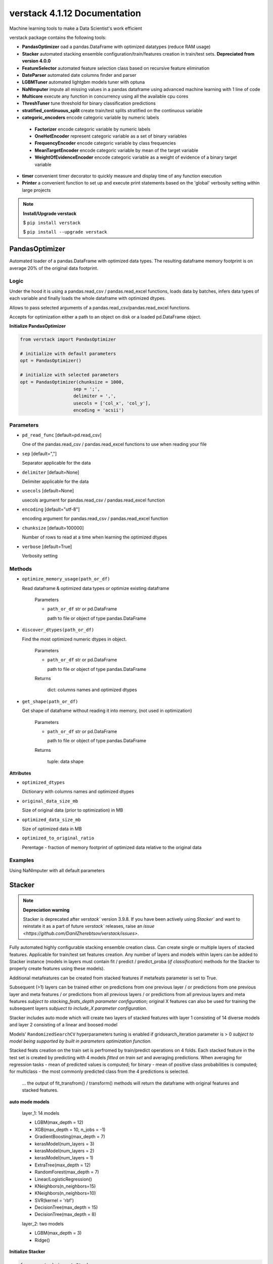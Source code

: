 ############################
verstack 4.1.12 Documentation
############################
Machine learning tools to make a Data Scientist's work efficient

verstack package contains the following tools:

* **PandasOptimizer** oad a pandas.DataFrame with optimized datatypes (reduce RAM usage)
* **Stacker** automated stacking ensemble configuration/train/features creation in train/test sets. **Depreciated from version 4.0.0**
* **FeatureSelector** automated feature selection class based on recursive feature elimination
* **DateParser** automated date columns finder and parser
* **LGBMTuner** automated lightgbm models tuner with optuna
* **NaNImputer** impute all missing values in a pandas dataframe using advanced machine learning with 1 line of code
* **Multicore** execute any function in concurrency using all the available cpu cores
* **ThreshTuner** tune threshold for binary classification predictions
* **stratified_continuous_split** create train/test splits stratified on the continuous variable
* **categoric_encoders** encode categoric variable by numeric labels

 * **Factorizer** encode categoric variable by numeric labels
 * **OneHotEncoder** represent categoric variable as a set of binary variables
 * **FrequencyEncoder** encode categoric variable by class frequencies
 * **MeanTargetEncoder** encode categoric variable by mean of the target variable
 * **WeightOfEvidenceEncoder** encode categoric variable as a weight of evidence of a binary target variable
* **timer** convenient timer decorator to quickly measure and display time of any function execution
* **Printer** a convenient function to set up and execute print statements based on the 'global' verbosity setting within large projects

.. note:: **Install/Upgrade verstack**

  $ ``pip install verstack``

  $ ``pip install --upgrade verstack``

******************
PandasOptimizer
******************

Automated loader of a pandas.DataFrame with optimized data types. The resulting dataframe memory footprint is on average 20% of the original data footprint.

Logic
================================================================

Under the hood it is using a pandas.read_csv / pandas.read_excel functions, loads
data by batches, infers data types of each variable and finally loads the whole
dataframe with optimized dtypes.

Allows to pass selected arguments of a pandas.read_csv/pandas.read_excel functions.

Accepts for optimization either a path to an object on disk or a loaded pd.DataFrame object.

**Initialize PandasOptimizer**

.. code-block:: python

  from verstack import PandasOptimizer
  
  # initialize with default parameters
  opt = PandasOptimizer()
  
  # initialize with selected parameters
  opt = PandasOptimizer(chunksize = 1000,
                      sep = ';',
                      delimiter = ',',
                      usecols = ['col_x', 'col_y'],
                      encoding = 'acsii')

Parameters
===========================
* ``pd_read_func`` [default=pd.read_csv]

  One of the pandas.read_csv / pandas.read_excel functions to use when reading your file

* ``sep`` [default=","]

  Separator applicable for the data

* ``delimiter`` [default=None]

  Delimiter applicable for the data

* ``usecols`` [default=None]

  usecols argument for pandas.read_csv / pandas.read_excel function

* ``encoding`` [default="utf-8"]

  encoding argument for pandas.read_csv / pandas.read_excel function

* ``chunksize`` [default=100000]

  Number of rows to read at a time when learning the optimized dtypes

* ``verbose`` [default=True]

  Verbosity setting

Methods
===========================
* ``optimize_memory_usage(path_or_df)``

  Read dataframe & optimized data types or optimize existing dataframe

    Parameters

    - ``path_or_df`` str or pd.DataFrame

      path to file or object of type pandas.DataFrame

* ``discover_dtypes(path_or_df)``

  Find the most optimized numeric dtypes in object.

    Parameters

    - ``path_or_df`` str or pd.DataFrame

      path to file or object of type pandas.DataFrame

    Returns

      dict: columns names and optimized dtypes

* ``get_shape(path_or_df)``

  Get shape of dataframe without reading it into memory, (not used in optimization)

    Parameters

    - ``path_or_df`` str or pd.DataFrame

      path to file or object of type pandas.DataFrame

    Returns

      tuple: data shape

**Attributes**

* ``optimized_dtypes``

  Dictionary with columns names and optimized dtypes

* ``original_data_size_mb``

  Size of original data (prior to optimization) in MB

* ``optimized_data_size_mb``

  Size of optimized data in MB

* ``optimized_to_original_ratio``

  Perentage - fraction of memory footprint of optimized data relative to the original data

Examples
================================================================

Using NaNImputer with all default parameters

.. code-block:: python
  from verstack import PandasOptimizer
  opt = PandasOptimizer()
  df = opt.optimize_memory_usage(path)

******************
Stacker
******************

.. note:: **Depreciation warning**
  
    Stacker is deprecated after `verstack`` version 3.9.8. If you have been actively using `Stacker`` and want to reinstate it as a part of future `verstack`` releases, raise an `issue <https://github.com/DanilZherebtsov/verstack/issues>`.

Fully automated highly configurable stacking ensemble creation class. Can create single or multiple layers of stacked features. Applicable for train/test set features creation. Any number of layers and models within layers can be added to Stacker instance (models in layers must contain fit / predict / predict_proba (`if classification`) methods for the Stacker to properly create features using these models). 

Additional metafeatures can be created from stacked features if metafeats parameter is set to True.

Subsequent (>1) layers can be trained either on predictions from one previous layer / or predictions from one previous layer and meta features / or predictions from all previous layers / or predictions from all previous layers and meta features `subject to stacking_feats_depth parameter configuration`; original X features can also be used for training the subsequent layers `subjuect to include_X parameter configuration`.

Stacker includes auto mode which will create two layers of stacked features with layer 1 consisting of 14 diverse models and layer 2 consisting of a linear and boosed model

Models' ``RandomizedSearchCV`` hyperparameters tuning is enabled if gridsearch_iteration parameter is > 0 `subject to model being supported by built in parameters optimization function`.

Stacked feats creation on the train set is perfromed by train/predict operations on 4 folds. Each stacked feature in the test set is created by predicting with 4 models `fitted on train set` and averaging predictions. When averaging for regression tasks - mean of predicted values is computed; for binary - mean of positive class probabilities is computed; for multiclass - the most commonly predicted class from the 4 predictions is selected.

 ... the output of fit_transfrom() / transform() methods will return the dataframe with original features and stacked features.

**auto mode models**

 layer_1: 14 models

 - LGBM(max_depth = 12)
 - XGB(max_depth = 10, n_jobs = -1)
 - GradientBoosting(max_depth = 7)
 - kerasModel(num_layers = 3)
 - kerasModel(num_layers = 2)
 - kerasModel(num_layers = 1)
 - ExtraTree(max_depth = 12)
 - RandomForest(max_depth = 7)
 - Linear/LogisticRegression()
 - KNeighbors(n_neighbors=15)
 - KNeighbors(n_neighbors=10)
 - SVR(kernel = 'rbf')
 - DecisionTree(max_depth = 15)
 - DecisionTree(max_depth = 8)

 layer_2: two models

 - LGBM(max_depth = 3)
 - Ridge()

**Initialize Stacker**

.. code-block:: python

  from verstack import Stacker
  
  # initialize with default parameters
  stacker = Stacker(objective = 'regression')
  
  # initialize with selected parameters
  stacker = Stacker(objective = 'regression',
                    auto = True,
                    auto_num_layers = 2,
                    metafeats = True,
                    epochs = 500,
                    gridsearch_iterations = 20,
                    stacking_feats_depth = 1,
                    include_X = False,
                    verbose = True)


Parameters
===========================

  parameters ``metafeats``, ``gridsearch_iterations``, ``stacking_feats_depth``, ``include_X`` can be configured independently for any layer in the follwoing manner: E.g. If need to optimize the models' hyperparameters only in layer_2: 
   - ``stacker = Stacker('regression', gridsearch_iterations = 0)``
   - ``stacker.add_layer([model_1, model_2, model_3])`` 
   - ``X_transformed = stacker.fit_transform(X, y)``
   - ``stacker.add_layer([model_4, model_5])``
   - ``stacker.gridsearch_iterations = 20``
   - ``X_transformed = stacker.fit_transform(X_transformed, y)``

* ``objective`` [default=None]

  Training objective. Can take values: 'regression', 'binary', 'multiclass'

* ``auto`` [default=False]

  Enable/disable automatic configuration of 1 or 2 layers of models to create stacked features. If True will automatically populate the self.layers with 1 or 2 lists of preconfigured diverse models.

* ``auto_num_layers`` [default=2]

  Number of automatically generated layers. Can take values 1 and 2

* ``metafeats`` [default=True]

  Additional statistical meta features creation from the stacked predictions:
   - pairwise differences between the stacked predictions are created for  all pairs (recursively)
   - mean and std for all the stacked features in a layer are created as two extra meta feats

* ``epochs`` [default=200]

  Number of neural networks epochs. Applicable for the three automatically configured neural networks in the auto mode

* ``gridsearch_iterations`` [default=10]

  Number of hyperparameters optimization iterations. If set to 0, hyperparameters will not be optimized. If > 0, hyperparameters in all layers will be optimized. E.g. Supported models for optimization:

    - lightgbm.sklearn.LGBMRegressor / lightgbm.sklearn.LGBMClassifier
    - xgboost.sklearn.XGBRegressor / xgboost.sklearn.XGBClassifier
    - sklearn.ensemble.GradientBoostingRegressor / sklearn.ensemble.GradientBoostingClassifier
    - sklearn.tree._classes.ExtraTreeRegressor / sklearn.tree._classes.ExtraTreeClassifier
    - sklearn.ensemble._forest.RandomForestRegressor / sklearn.ensemble._forest.RandomForestClassifier
    - sklearn.linear_model._logistic.LogisticRegression
    - sklearn.linear_model._ridge.Ridge
    - sklearn.neighbors._regression.KNeighborsRegressor / sklearn.neighbors._classification.KNeighborsClassifier
    - sklearn.svm._classes.SVR / sklearn.svm._classes.SVC
    - sklearn.tree._classes.DecisionTreeRegressor / sklearn.tree._classes.DecisionTreeClassifier

* ``stacking_feats_depth`` [default=1]

  Defines the features used by subsequent (>1) layers to train the stacking models. Can take values between 1 and 4 where:
   - 1 = use predictions from one previous layer
   - 2 = use predictions from one previous layer and meta features
   - 3 = use predictions from all previous layers
   - 4 = use predictions from all previous layers and meta features

* ``include_X`` [default=False]

  Flag to use original X features for subsequent layer training

* ``verbose`` [default=True]

  Print progress outputs or silent

Methods
===========================
* ``add_layer([model_1, model_2(), model_3])``

  Add layer with models to Stacker instance.

    Parameters

    - ``models_list`` [list]

      List containing initiated models instances. Each model must contain fit() / predict() / predict_proba() (`if classification`) methods

  returns
    None

* ``fit_transform(X, y)``

  Train/predict/append to X the stacking features from models defined in self.layers

    Parameters

    - ``X`` [pd.DataFrame]

      train features

    - ``y`` [pd.Series]

      train labels

  returns
    pd.DataFrame train featues with appended stacking features

* ``transform(X)``

  Create stacking features on the test set from models saved in self.trained_models

    Parameters

    - ``X`` [pd.DataFrame]

      test features

  returns
    pd.DataFrame test featues with appended stacking features

Saving and loading Stacker instance
===========================
 ... 
    save_stacker() is a Stacker instance method, it is performed after fit_transform() is completed.

    load_stacker() is a standalone function; called from verstack.stacking.load_model.load_model(path); should be executed after import

* ``save_stacker(path)``

  Save fitted stacker object to a directory.

  Parameters

    - ``path`` [str]
    
      path to where Stacker will create directory "saved_stacker_model" and save stacker artefacts
    
* ``verstack.stacking.load_model.load_model(path)``

  Load the saved stacker model.

  Parameters
    - ``path`` [str]

      path to "stacker_saved_model" directory

  returns
    Stacker instance


**Attributes**

* ``layers``

  Dictionary with 'layer_n' as key and list of models in layer as value

* ``trained_models``

  Dictionary with 'layer_n' as key and dictionary with stacked feature name as key and list of 4 `trained on different folds` models instances for predicting on test set

Examples
================================================================

Using Stacker in auto mode

.. code-block:: python

  from verstack import Stacker
  stacker = Stacker(objective = 'multiclass', auto = True)
  X_with_stacked_feats = stacker.fit_transform(X, y)

Add two custom layers, for training subsequent (>1) layers use not only the predictions of the previous layer, but also metafeats in the previous layer and X original features
Then add one more layer and disable hyperparameters optimization for this layer

.. code-block:: python

  # initialize Stacker
  stacker = Stacker(objective = 'multiclass', 
                    auto = False,
                    stacking_feats_depth = 2,
                    include_X = True)
  # add layers
  stacker.add_layer([model_1, model_2, model_3])
  stacker.add_layer([model_4, model_5])
  # add stacking features to train/test
  X_with_stacked_feats = stacker.fit_transform(X, y)
  test_with_stacked_feats = stacker.transform(test)
  # add extra layer
  stacker.add_layer([model_6, model_7])
  # change the gridsearch_iteration setting
  stacker.gridsearch_iterations = 0
  # pass the transformed dataset if need to call .fit_transform() after adding extra layers to the fitted instance of Stacker
  X_with_stacked_feats = stacker.fit_transform(X_with_stacked_feats, y)
  test_with_stacked_feats = stacker.transform(test_with_stacked_feats)

Saving Stacker model

.. code-block:: python

  from verstack import Stacker
  stacker = Stacker(objective = 'multiclass', auto = True)
  X_with_stacked_feats = stacker.fit_transform(X, y)

  # specify the path to where stacker will create the stacker_saved_model directory
  path = '/Documents'
  stacker.save_stacker(path)

Loading Stacker model

.. code-block:: python

  from verstack.stacking.load_stacker import load_stacker
  path_where_stacker_saved_models = 'Documents/stacker_saved_model'
  stacker = load_stacker(path_where_stacker_saved_models)

  # use the loaded stacker to create stacking features on test set
  X_test_with_stacked_feats = stacker.transform(X_test)


******************
FeatureSelector
******************

Automated feature selector based on recursive feature elimination. FeatureSelector has built-in & configured models (linear/logistic regression & RandomForest) and employs logic to recursively eliminate features with one of these models taking advantage of sklearn.feature_selection.RFECV. 
Different modes preform feature selection in different modes:
 - one of the built-in models
 - any other model, which should be passed by user at init
 - auto mode: a competition between feature selection independently by linear model and RandomForest is evaluated by a third model (LGBM by default, can be configured by user) to select a subset which yields higher accuracy

Additional arguments allow to:
 - reduce input data size for running experiments
 - in auto mode, allows to automatically select features from a model with smaller accuracy if number of selected features for this model is smaller and percent difference between accuracy is within the allowed_score_gap parameter

**Initialize FeatureSelector**

.. code-block:: python

  from verstack import FeatureSelector
  
  # initialize with default parameters
  FS = FeatureSelector(objective = 'regression')
  
  # initialize with custom model
  from lightgbm import LGBMRegressor
  model_for_feature_selection = LGBMRegressor()
  FS = FeatureSelector(objective = 'regression',
                       custom_model = model_for_feature_selection)
  
  # initialize with selected parameters
  stacker = Stacker(objective = 'regression',
                    auto = True,
                    subset_size_mb = 50,
                    allowed_score_gap = 0.05,
                    verbose = True)

Parameters
===========================

* ``objective`` [default='regression']

  Training objective. Can take values: 'regression' and any other string which will be interpreted as 'classification'

* ``auto`` [default=False]

  Enable/disable automatic feature selection comparison between linear model and RandomForest. FeatureSelector will select two independent sets of features by LR/RF and score with a third model (LGBM by default). Features that yield a higher accuracy are returned

* ``allowed_score_gap`` [default=0.0]

  (If ``auto``==True) If a user requires a smaller set of features and can compromise a controlled value of accuracy, the ``allowed_score_gap`` parameter can take values between 0.0 and 1.0 to control the allowance for potential model lower validation score if model has a smaller number of selected features. E.g. ``allowed_score_gap`` = 0.05 will allow to return selected features from one of the two models if
    - its accuracy is up to 5% worse than the competing model
    - it has selected a smaller number of features

* ``final_scoring_model`` [default=None]

  (If ``auto``==True) Pass model instance to compare scores between features selected by linear model and by RandomForest model. The default value is None, in this case lightgbm model is used

* ``default_model_linear`` [default=False]

  Flag to deploy linear model or RandomForest model for feature selection

* ``custom_model`` [default=None]

  Pass model instance to be used for feature selection instead of built-in linear/RandomForest models

* ``subset_size_mb`` [default=20]

  Value to reduce data dimensionality (row-wise) for running feature selection experiments

* ``random_state`` [default=None]

  Seed (random_state) value for reproducibility

* ``verbose`` [default=True]

  Verbosity setting

Methods
===========================
* ``fit_transform(X, y, kwargs)``

  Apply feature selection on features and target

    Parameters

    - ``X`` [pd.DataFrame]

      Train features

    - ``y`` [pd.Series/np.array]

      Train labels

    - ``kwargs`` [keyword arguments]

      Arguments for `sklearn.feature_selection.RFECV <https://scikit-learn.org/stable/modules/generated/sklearn.feature_selection.RFECV.html>`_

  returns
    pd.DataFrame selected features

* ``transform(X)``

  Apply trained FeatureSelector instance to transform another dataset by subsetting it to the selected features

    Parameters

    - ``X`` [pd.DataFrame]

      Features

  returns
    pd.DataFrame selected features

**Attributes**

* ``layers``

  Dictionary with 'layer_n' as key and list of models in layer as value

* ``trained_models``

  Dictionary with 'layer_n' as key and dictionary with stacked feature name as key and list of 4 `trained on different folds` models instances for predicting on test set

Examples
================================================================

Using FeatureSelector in auto mode

.. code-block:: python

  from verstack import FeatureSelector
  FS = FeatureSelector(objective = 'regression', auto = True)
  selected_feats = FS.fit_transform(X, y)

Use built-in RandomForest model for feature selection

.. code-block:: python
  
  FS = FeatureSelector(objective = 'regression', default_model_linear=False)
  selected_feats = FS.fit_transform(X, y)

Pass custom model for feature selection

.. code-block:: python
  from lightgbm import LGBMRegressor
  model = LGBMRegressor()
  FS = FeatureSelector(objective = 'regression', custom_model=model)
  selected_feats = FS.fit_transform(X, y)

******************
DateParser
******************

Fully automated DateParser tool that takes as input a pandas.DataFrame and returns a pandas.DataFrame with parsed datetime features.
Datetime columns will be found automatically, transformed to datetime[64] format, new columns with the follwing features (if applicable to the specific datetime format) will be created:
 - year
 - month
 - day (monthday)
 - quarter
 - week
 - weekday
 - dayofyear
 - hour
 - minute
 - second
 - part_of_day
 
 ... same set of features will be created (with column name prefix) for each of the datetime columns DateParser detects.

Supported datetime formats: 
- DD/MM/YYYY
- MM/DD/YYYY
- YYYY/MM/DD
- YYYY/DD/MM

Separator betweed date components can be [/, -, .]

Any of the above date fomat may also include timestamp HH:MM:SS. E.g. '25.03.2024 12:35:48'. Miliseconds are not supported.

**Initialize DateParser**

.. code-block:: python

  from verstack import DateParser
  
  # initialize with default parameters
  parser = DateParser()
  
Parameters
===========================
* ``verbose`` [default=True]

  Enable or desable console prints

Methods
===========================
* ``fit_transform(df)``

  Fully automatic search of datetime columns and features extraction. 
  Saves the found datetime columns names and feature extraction pipelines for the transform() method.

    Parameters

    - ``df`` [pd.DataFrame]

      Data with raw features

  returns
    pd.DataFrame with new features

* ``transform(df)``

  Parse identical set of features from a new dataset. Usually applied to test set transformation. 
  E.g. if test set datetime columns include a short timeframe so that quarter feature is constant and thus should not be created, the dataset will still be populated by this feature in order to preserve the identical columns names and order between train/test sets. Think machine learning.

    Parameters

    - ``df`` [pd.DataFrame]

      Data with raw features (test/valid set)

  returns
    pd.DataFrame with new features

* ``find_datetime_cols(df)``

  Find datetime columns represented as strings in a dataset & convert them to datetime[64] format.
    Parameters

    - ``df`` [pd.DataFrame]

      Data with object dtype datetime columns

  returns
    pd.DataFrame with datetime columns in format datetime[64]
    
* ``extract_date_features(df, col)``

  Extract up to 11 datetime features from a datetime column and drop original datetime column.
  
    Parameters

    - ``df`` [pd.DataFrame]

      Data with datetime columns in format datetime[64]

    - ``col`` [str]

      Name of column (in datetime[64] format) to extract features from

  returns
    pd.DataFrame with features extracted from datetime column


**Attributes**

* ``datetime_cols``

  List of found datetime columns names. Available after fit_transform()

* ``created_datetime_cols``

  List of created datetime features. Available after fit_transform()


Examples
================================================================

Using DateParser with all default parameters

.. code-block:: python

  parser = DateParser()
  train_with_parsed_dt_feats = parser.fit_transform(train)
  test_with_parsed_dt_feats = parser.transform(test)

******************
LGBMTuner
******************

Fully automated lightgbm model hyperparameter tuning class with optuna under the hood. 
LGBMTuner selects optimal hyperparameters based on executed trials (configurable), optimizes n_estimators and fits the final model to the whole train set.
Feature importances are available in numeric format, as a static plot, and as an interactive plot (html).
Optimization history and parameters importance in static and interactive formats are alse accesable by built in methods.

Medium `article <https://medium.com/@danilzherebtsov/effortlessly-tune-lgbm-with-optuna-49de040d0784>`_ with full walkthrough and examples.

Logic
================================================================

The only required user inputs are the X (features), y (labels) and evaluation metric name, LGBMTuner will handle the rest.

By default LGBMTuner will automatically:
1. Configure various LGBM model hyperparameters for regression or classification based on input data
 - lgbm model type (regression/classification) is inferred from the labels and evaluation metric (passed by user)
 - optimization metric may be different from the evaluation metric (passed by user). LGBMTuner at hyperparameters search stage imploys the error reduction strategy, thus:
   - most regression task type metrics are supported for optimization, if not, MSE is selected for optimization
   - for classification task types hyperparameters are tuned by optimizing log_loss, n_estimators are tuned with evaluation_metric
 - early stopping is engaged at each stage of LGBMTuner optimizations
 - for every trial (iteration) a random train_test_split is performed (stratified for classification) eliminating the need for cross-validation
 - lgbm model initial parameters!=defaults and are inferred from the data stats and built in logic
 - optimization parameters and their search space are inferred from the data stats and built in logic
 - LGBMTuner class instance (after optimization) can be used for making predictions with conventional syntaxis (predict/predict_proba)
 - verbosity is controlled and by default outputs only the necessary optimization process/results information
2. Optimize the follwoing parameters within the defined ranges:
 - 'feature_fraction' : {'low': 0.5, 'high': 1}
 - 'num_leaves' : {'low' : 16, 'high': 255}
 - 'bagging_fraction' : {'low' : 0.5, 'high' : 1.0}
 - 'min_sum_hessian_in_leaf' : {'low' : 1e-3, 'high' " 10.0}
 - 'lambda_l1' : {'low' " 1e-8, 'high' : 10.0}
 - 'lambda_l2' : {'low' " 1e-8, 'high' : 10.0}

.. note:: 
  User may define other lightgbm parameters and their respective grids for optimization by changing the LGBM.grid dictionary after the class is initialized, please refer to the examples below.

.. note:: 
  LGBM categorical_feature is supported. According to `LGBM docs <https://lightgbm.readthedocs.io/en/latest/Parameters.html#categorical_feature>`_ Unique values within each categoric feature must be encoded by consecutive integers and casted to `'categoric'` dtype: `df['categoric_column'] = df['categoric_column'].astype('categoric')` before sending the data to `LGBMTuner.fit()` method.

.. note:: 
  All other LGBM configurations are supported from version 1.1.0. Pass the desired parameters as a dictionary to a `custom_lgbm_params` argument at LGBMTuner init.

.. note:: 
  If `scale_pos_weight` or `is_unbalance` parameters are passed to `custom_lgbm_params` - LGBMTuner will disable n_estimators parameters tuning with early stopping to avoid the frequently observed stopping after 1 iteration and severely underfitting.

**Initialize LGBMTuner**

.. code-block:: python

  from verstack import LGBMTuner
  
  # initialize with default parameters
  tuner = LGBMTuner(metric = 'rmse')
  
  # initialize with selected parameters
  tuner = LGBMTuner(metric = 'rmse', 
                    trials = 200, 
                    refit = False, 
                    verbosity = 0, 
                    visualization = False, 
                    seed = 999,
                    device_type = 'gpu')

Parameters (keyword arguments only)
===========================
* ``metric`` [default=None]

  Evaluation metric for hyperparameters optimization. LGBMTuner supports the following metrics (note the syntax)
    ['mae', 'mse', 'rmse', 'rmsle', 'mape', 'smape', 'rmspe', 'r2', 'auc', 'gini', 'log_loss', 'accuracy', 'balanced_accuracy', 'precision', 'precision_weighted', 'precision_macro', 'recall', 'recall_weighted', 'recall_macro', 'f1', 'f1_weighted', 'f1_macro', 'lift']

* ``trials`` [default=100]

  Number of trials to run

* ``refit`` [default=True]

  Fit the model with optimized hyperparameters on the whole train set (required for feature_importances, plot_importances() and prediction methods)

* ``verbosity`` [default=1]

  Console verbosity level: 0 - no output except for optuna CRITICAL errors and builtin exceptions; 
  (1-5) based on optuna.logging options. The default is 1

* ``visualization`` [default=True]

  Automatically output feature_importance & optimization plots into the console after tuning. Plots are also available on demand by corresponding methods

* ``seed`` [default=42]

  Random state parameter

* ``device_type`` [default="cpu"]

  Device for the tree learning, you can use GPU to achieve the faster learning. Acceptable parameters are "cpu", "gpu", "cuda", "cuda_exp"

* ``custom_lgbm_params`` [default={}]

  Any supported LGBM parameters to be set for the model. Please refer to the `LGBM docs <https://lightgbm.readthedocs.io/en/latest/Parameters.html>`_ for the full list of parameters and their descriptions

* ``eval_results_callback`` [default=None]

  Callback function to be applied on the eval_results dictionary that is being populated with evaluation metric score upon completion of each training trial

* ``stop_training_callback`` [default=None]

  Callback function to interrupt the training process. If applied, current training will be interrupted after current trial is finished. All the training artefacts will be saved and LGBMTuner can be used for prediction, analysis, etc.

    .. code-block:: python

     # Example
     def stop_callback(): 
         # stop training if variable value in file is changed
         with open('stop_training.txt', 'r') as f:
             if eval(f.read()):
                 return True
         return False

     lgbm_tuner = LGBMTuner(metric = 'accuracy', stop_training_callback = stop_callback)
  

Methods
===========================
* ``fit(X, y)``

  Execute LGBM model hyperparameters tuning

    Parameters

    - ``X`` [pd.DataFrame]

      Train features
    
    - ``y`` [pd.Series]
      
      Train labels

    - ``optuna_study_params`` [dict, default=None]

      Optuna study parameters. Please refer to the `Optuna docs <https://optuna.readthedocs.io/en/stable/reference/study.html#optuna.study.Study.optimize>`_ for the full list of parameters and their descriptions

* ``fit_optimized(X, y)``

  Train model with tuned params on whole train data

    - ``X`` [np.array]

      Train features
    
    - ``y`` [np.array]

* ``predict(test, threshold = 0.5)``

  Predict by optimized model on new data

    - ``test`` [pd.DataFrame]

      Test features
    
    - ``threshold`` [default=0.5]

      Classification threshold (applicable for binary classification)

  returns
    array of int

* ``predict_proba(test)``

  Predict probabilities by optimized model on new data

    - ``test`` [pd.DataFrame]

      Test features

  returns
    array of float

* ``plot_importances(n_features = 15, 
                     figsize = (10,6), 
                     interactive = False, 
                     display = True, 
                     dark = True,
                     save = False,
                     plotly_fig_update_layout_kwargs = {})``

  Plot feature importance
    
    - ``n_features`` [default=15]

      Number of important features to plot

    - ``figsize`` [default=(10,6)]

      plot size

    - ``interactive`` [default=False]

      Create & display with the default browser the interactive html plot or (if browser disply is unavailable) save to current wd.

    - ``display`` [default=True]

      Display plot in browser. If False, plot will be saved in cwd.

    - ``dark`` [default=True]

      Enable dark or light mode for plot.

    - ``save`` [default=False]

      Save plot to current working directory.

    - ``plotly_fig_update_layout_kwargs`` [default={}]

      kwargs for plotly.fig.update_layout() function. The default is empty dict and default_plotly_fig_update_layout_kwargs configured inside the plot_importances() will be used.

* ``plot_optimization_history(interactive = False)``

  Plot optimization function improvement history

    - ``interactive`` [default=False]

      Create & display with the default browser the interactive html plot or (if browser disply is unavailable) save to current wd.

    - ``display`` [default=True]

      Display plot in browser. If False, plot will be saved in cwd.

* ``plot_param_importances(interactive = False)``

  Plot params importance plot
  
    - ``interactive`` [default=False]

      Create & display with the default browser the interactive html plot or (if browser disply is unavailable) save to current wd.

    - ``display`` [default=True]

      Display plot in browser. If False, plot will be saved in cwd.

* ``plot_intermediate_values(interactive = False, legend = False)``

  Plot optimization trials history. Shows successful and terminated trials. If trials > 50 it is better to study the interactive version

    - ``interactive`` [default=False]

      Create & display with the default browser the interactive html plot or (if browser disply is unavailable) save to current wd.

    - ``legend`` [default=False]

      Plot legen on a static plot

    - ``display`` [default=True]

      Display plot in browser. If False, plot will be saved in cwd.

**Attributes**

* ``metric``

  Evaluation metric defined by user at LGBMTuner init

* ``refit``

  Setting for refitting the optimized model on whole train dataset

* ``verbosity``

  Verbosity level settings

* ``visualization``

  Automatic plots output after optimization setting
  
* ``seed``

  Random state value

* ``fitted_model``

  Trained LGBM booster model with optimized parameters

* ``feature_importances``

  Feature importance values

* ``study``

  optuna.study.study.Study object after hyperparameters tuning

* ``init_params``

  initial LGBM model parameters

* ``best_params``

  learned optimized parameters

* ``eval_results``

  dictionary with evaluation results per each of non-pruned trials measured by a function derived from the ``metric`` argument

* ``grid``

  dictionary with all the supported and currently selected optimization parameters

Examples
================================================================

Using LGBMTuner with all default parameters

.. code-block:: python

  imputer = LGBMTuner('auc')
  tuner.fit(X, y)
  tuner.feature_importances
  tuner.plot_importances()
  tuner.plot_intermediate_values()
  tuner.plot_optimization_history()
  tuner.plot_param_importances()
  tuner.best_params
  tuner.predict(test)

LGBMTuner with custom settings

.. code-block:: python

  imputer = LGBMTuner(metric = 'auc', trials = 300, verbosity = 3, visualization = False)
  tuner.fit(X, y)
  tuner.plot_importances(legend = True)
  tuner.plot_intermediate_values(interactive = True)
  tuner.predict(test, threshold = 0.3)

LGBMTuner with any other additional lightgbm params

.. code-block:: python

  my_custom_params = {'is_unbalance': True, 'zero_as_missing': True}
  tuner = LGBMTuner(metric = 'auc', trials = 300, custom_lgbm_params = my_custom_params)

LGBMTuner with custom optimization parameters for gridsearch

.. code-block:: python

  tuner = LGBMTuner(metric = 'auc', trials = 300)
  # show the supported parameters for optimization
  tuner.grid
  #--->{'boosting_type': None,
  #--->'num_iterations': None,
  #--->'learning_rate': None,
  #--->'num_leaves': {'low': 16, 'high': 255},                  <--- default setting
  #--->'max_depth': None,
  #--->'min_data_in_leaf': None,
  #--->'min_sum_hessian_in_leaf': {'low': 0.001, 'high': 10.0}, <--- default setting
  #--->'bagging_fraction': {'low': 0.5, 'high': 1.0},           <--- default setting
  #--->'feature_fraction': {'low': 0.5, 'high': 1.0},           <--- default setting
  #--->'max_delta_step': None,
  #--->'lambda_l1': {'low': 1e-08, 'high': 10.0},               <--- default setting
  #--->'lambda_l2': {'low': 1e-08, 'high': 10.0},               <--- default setting
  #--->'linear_lambda': None,
  #--->'min_gain_to_split': None,
  #--->'drop_rate': None,
  #--->'top_rate': None,
  #--->'min_data_per_group': None,
  #--->'max_cat_threshold': None}

  # change optimization parameters
  # parameters can be passed by any of the following ways: 
  # - list (will be used for a random search)
  # - tuple (will be used to define the uniform grid range between the min(tuple), max(tuple))
  # - dict with keywords 'choice'/'low'/'high'
  tuner.grid['boosting_type'] = ['gbdt', 'rf'] 
  tuner.grid['learning_rate'] = (0.001, 0.1)
  tuner.grid['lambda_l1'] = {'low': 0.1, 'high': 5}
  tuner.fit(X, y)

******************
NaNImputer
******************

Impute all missing values in a pandas dataframe by xgboost models in multiprocessing mode using a single line of code.

.. note:: 
  This is the second major version of `NaNImputer`. The original class (last version 1.4.0) 
  had been very popular. The legacy version is `NaNImputerLegacy` has been depresciated after verstack version 4.1.12
  Differences between the NaNImputer and NaNImputerLegacy:
      - The new NaNImputer is based on LightGBM instead of XGBoost in the legacy version
      - The new NaNImputer is using a single core multithreading instead of multicore legacy version, it is significantly faster
      - The new NaNImputer's interface is much simpler and features only two configurable parameters
      - The imputation quality of the new NaNImputer is on par with the NaNImputerLegacy

Logic
================================================================

With NaNImputer you can fill missing values in numeric, binary and categoric columns in your pandas dataframe using LGBMRegressor/LGBMClassifier models with just 1 line of code. Regardless of the data types in your dataframe (string/bool/numeric): 

 - all of the columns will be checked for missing values
 - transformed into numeric formats
 - split into subsets with and without missing values
 - applicalbe models will be selected and configured for each of the columns with NaNs
 - NaNs will be predicted and placed into corresponding indixes
 - columns with all NaNs will be droped
 - columns containing NaNs and known values as a single constant will be dropped
 - columns with over 50% NaNs will be droped
 - data will be reverse-transformed into original format

The only limitation is:

- NaNs in pure text columns are not imputed. By default they are filled with 'Missing_data' value. Configurable. If disabled - will return these columns with missing values untouched

**Initialize NaNImputer**

.. code-block:: python

  from verstack import NaNImputer
  
  # initialize with default parameters
  imputer = NaNImputer()
  
  # initialize with selected parameters
  imputer = NaNImputer(train_sample_size = 50000, 
                       verbose = False)

Parameters
===========================
* ``train_sample_size`` [default=30000]

  Number of rows to use for training the NaNImputer model. If the dataset is smaller than train_sample_size, the whole dataset will be used.

* ``verbose`` [default=True]

  Controls the information output to the console.

Methods
===========================
* ``impute(data)``

  Execute NaNs imputation columnwise in a pd.DataFrame

    Parameters

    - ``data`` pd.DataFrame

      dataframe with missing values in a single/multiple columns
    
    - ``drop_hopless`` bool [default=True]

      Flag for dropping columns which cannot be imputed. Drop columns with all NaNs or with over 50% NaNs. 
      Intended to be used as True for train set imputation and False for test set imputation 
      (with same instance of NaNImputer) so that test set imputation would not prodice dataset of different structure.
      If False, object columns that cannot be imputed will be filled with with "Missing_data";
      and numeric columns with all missing will be returned unimputed.

Examples
================================================================

Using NaNImputer with all default parameters

.. code-block:: python

  imputer = NaNImputer()
  df_imputed = imputer.impute(df)


******************
Multicore
******************

Execute any function in concurrency using all the available cpu cores.

Logic
================================================================

  Multicore module is built on top of concurrent.futures package. Passed iterables are divided into chunks according to the number of workers and passed into separate processes.

  Results are extracted from finished processes and combined into a single/multiple output as per the defined function output requirements.

  Multiple outputs are returned as a nested list.

**Initialize Multicore**

.. code-block:: python

  from verstack import Multicore
  
  # initialize with default parameters
  multicore = Multicore()
  
  # initialize with selected parameters
  multicore = Multicore(workers = 6,
                        multiple_iterables = True)

Parameters
===========================
* ``workers`` int or bool [default=False]

  Number of workers if passed by user. If ``False``: all available cpu cores will be used.

* ``multiple_iterables`` bool [default=False]

  If function needs to iterate over multiple iterables, set to ``True``.

  Multiple iterables must be passed as a list (see examples below).

* ``verbose`` bool [default=True]

  Enable function execution progress print to the console

Methods
===========================
* ``execute(func, iterable)``

  Execute passed function and iterable(s) in concurrency.

    Parameters

    - ``func`` function

      function to execute in parallel


    - ``iterable`` list/pd.Series/pd.DataFrame/dictionary

      data to iterate over


Examples
================================================================

Use Multicore with all default parameters

.. code-block:: python

  multicore = Multicore()
  result = multicore.execute(function, iterable_list)

If you want to use a limited number of cpu cores and need to iterate over two objects:

.. code-block:: python

  multicore = Multicore(workers = 2, multiple_iterables = True)
  result = multicore.execute(function, [iterable_dataframe, iterable_list])

******************
ThreshTuner
******************

Find the best threshold to split your predictions in a binary classification task. Most applicable for imbalance target cases. 
In addition to thresholds & loss_func scores, the predicted_ratio (predicted fraction of 1) will be calculated and saved for every threshold. This will help the identify the appropriate threshold not only based on the score, but also based on the resulting distribution of 0 and 1 in the predictions.

Logic
================================================================

  Default behavior (only pass the labels and predictions): 
   - Calculate the labels balance (fraction_of_1 in labels)
   - Define the min_threshold as fraction_of_1 * 0.8
   - Define the max_threshold as fraction_of_1 * 1.2 but not greater than 1
   - Define the n_thresholds = 200
   - Create 200 threshold options uniformly distributed between min_threshold & max_threshold
   - Deploy the balanced_accuracy_score as loss_func
   - Peform loss function calculation and save results in class instance placeholders

  Customization options
   - Change the n_thresholds to the desired value
   - Change the min_threshold & max_threshold to the desired values
   - Pass the loss_func of choice, e.g. sklearn.metrics.f1_score
  
  This will result in user defined granulation of thresholds to test

**Initialize ThreshTuner**

.. code-block:: python

  from verstack import ThreshTuner
  
  # initialize with default parameters
  thresh = ThreshTuner()
  
  # initialize with selected parameters
  thresh = ThreshTuner(n_thresholds = 500,
                       min_threshold = 0.3,
                       max_threshold = 0.7)

Parameters
===========================
* ``n_thresholds`` int [default=200]

  Number of thresholds to test. If not set by user: 200 thresholds will be tested.

* ``min_threshold`` float or int [default=None]

  Minimum threshold value. If not set by user: will be inferred from labels balance based on fraction_of_1

* ``max_threshold`` float or int [default=None]

  Maximum threshold value. If not set by user: will be inferred from labels balance based on fraction_of_1

* ``verbose`` bool [default=True]

  Verbose setting for the class instance

Methods
===========================
* ``fit(labels, pred, loss_func)``

  Calculate loss_func results for labels & preds for the defined/default thresholds. Print the threshold(s) with the best loss_func scores

    Parameters

    - ``labels`` array/list/series [default=balanced_accuracy_score]

      y_true labels represented as 0 or 1


    - ``pred`` array/list/series

      predicted probabilities of 1


    - ``loss_func`` function

      loss function for scoring the predictions, e.g. sklearn.metrics.f1_score

* ``result()``

  Display a dataframe with thresholds/loss_func_scores/fraction_of_1 for for all the the defined/default thresholds

* ``best_score()``

  Display a dataframe with thresholds/loss_func_scores/fraction_of_1 for the best loss_func_score

* ``best_predict_ratio()``

  Display a dataframe with thresholds/loss_func_scores/fraction_of_1 for the (predicted) fraction_of_1 which is closest to the (actual) labels_fraction_of_1 

Examples
================================================================

Use ThreshTuner with all default parameters

.. code-block:: python

  thresh = ThreshTuner()
  thresh.fit(labels, pred)

Customized ThreshTuner application

.. code-block:: python

  from sklearn.metrics import f1_score
  
  thresh = ThreshTuner(n_thresholds = 500, min_threshold = 0.2, max_threshold = 0.6)
  thresh.fit(labels, pred, f1_score)

Access the results after .fit()

.. code-block:: python

  thresh = ThreshTuner()
  thres.fit(labels, pred)
  
  # return pd.DataFrame with all the results
  thresh.result
  # return pd.DataFrame with the best loss_func score
  thresh.best_score()
  thresh.best_score()['threshold']
  # return pd.DataFrame with the best predicted fraction_of_1
  thresh.best_predict_ratio()
  # return the actual labels fraction_of_1
  thresh.labels_fraction_of_1

***************************
stratified_continuous_split
***************************

Create stratified splits based on either continuous or categoric target variable.
  - For continuous target variable verstack uses binning and categoric split based on bins
  - For categoric target enhanced sklearn.model_selection.train_test_split is used: in case there are not enough categories for the split, the minority classes will be combined with nearest neighbors.

Can accept only pandas.DataFrame/pandas.Series as data input.

.. code-block:: python 

  verstack.stratified_continuous_split.scsplit(*args, 
                                               stratify, 
                                               test_size = 0.3, 
                                               train_size = 0.7, 
                                               continuous = True, 
                                               random_state = None)

Parameters
===========================
* ``X,y,data`` 

  data input for the split in pandas.DataFrame/pandas.Series format.

* ``stratify`` 

  target variable for the split in pandas/eries format.

* ``test_size`` [default=0.3]

  test split ratio.

* ``train_size`` [default=0.7]

  train split ratio.

* ``continuous`` [default=True]

  stratification target definition. If True, verstack will perform the stratification on the continuous target variable, if False, sklearn.model_selection.train_test_split will be performed with verstack enhancements.

* ``random_state`` [default=5]

  random state value.


Examples
================================================================

.. code-block:: python

  from verstack.stratified_continuous_split import scsplit
  
  train, test = scsplit(data, stratify = data['continuous_column_name'])
  X_train, X_val, y_train, y_val = scsplit(X, y, stratify = y, 
                                           test_size = 0.3, random_state = 5)

******************
categoric_encoders
******************

.. note:: 

  All the categoric encoders are conveniently integrated to work with pandas.DataFrame. Modules receive pd.DataFrame and kwargs as inputs and return pd.DataFrame with encoded column. All the necessary attributes for further transform/inverse_transform are saved in instance objects and can be seralized (e.g. pickle) for latter application.

Factorizer
========================================

Encode categoric column by numeric labels.

Logic
"""""""""""""""""""""""""""""""""

Assign numeric labels starting with 0 to all unique variable's categories. 

Missing values can be encoded by an integer value (defaults to -1) / float / string or can be left untransformed.

When transform () - unseen categories will be be represented as NaN.

**Initialize Factorizer**

.. code-block:: python

  from verstack import Factorizer
  
  # initialize with default parameters
  factorizer = Factorizer()
  
  # initialize with changing the NaN encoding value
  factorizer = Factorizer(na_sentinel = np.nan) #-999/0.33333/'No data')

**Attributes**

* ``na_sentinel`` 

  Defined (at init) missing values encoding value. 

* ``colname`` 

  Defined (at fit_transform()) column that had been transformed. 

* ``pattern`` 

  Defined (at fit_transform()) encoding map.

Parameters
"""""""""""""""""""""""""""""""""

* ``na_sentinel`` [default=-1]

  Missing values encoding value. Can take int/float/str/np.nan values.

Methods
"""""""""""""""""""""""""""""""""

* ``fit_transform(df, colname)``

  Fit Factorizer to data and return transformed data.

    Parameters

    - ``df`` pd.DataFrame

      df containing the colname to transform.

    - ``colname`` str

      Column name in df to be transformed.

* ``transform(df)``

  Apply the fitted Factorizer to new data and return transformed data. Unseen categories will be represented by NaN.

    Parameters

    - ``df`` pd.DataFrame

      Data containing the colname to transform.

* ``inverse_transform(df)``

  Inverse transform data that had been encoded by Factorizer. Data must contain colname that was passed at fit_transform().

    Parameters

    - ``df`` pd.DataFrame

      Data containing the colname to transform.

Examples
"""""""""""""""""""""""""""""""""

Use with default na_sentinel:

.. code-block:: python

  factorizer = Factorizer()
  train_encoded = factorizer.fit_transform(train, 'colname') # will encode NaN values by -1
  test_encoded = factorizer.transform(test)

  train_reversed_to_original = factorizer.inverse_transform(train_encoded)
  test_reversed_to_original = factorizer.inverse_transform(test_encoded)

Keep missing values untransformed:

.. code-block:: python

  factorizer = Factorizer(na_sentinel = np.nan)
  train_encoded = factorizer.fit_transform(train)

OneHotEncoder
========================================

Encode categoric column by a set of binary columns.

Logic
"""""""""""""""""""""""""""""""""

Categoric 'column':['a','b','c'] will be represented by three binary columns 'a', 'b', 'c'. Original categoric 'column' is droped.

Missing values can be represented by a separate column or omited.

When transform() - unseen categories will not be represented by new columns, missing categories will be represented by empty (all zeros) columns.

**Initialize OneHotEncoder**

.. code-block:: python

  from verstack import OneHotEncoder
  ohe = OneHotEncoder()
  train_encoded = ohe.fit_transform(train, 'colname') # will create a separate column for NaN values (if any)
  test_encoded = ohe.transform(test)

  train_reversed_to_original = ohe.inverse_transform(train_encoded)
  test_reversed_to_original = ohe.inverse_transform(test_encoded)

**Attributes**

* ``na_sentinel`` 

  Defined (at init) missing values encoding value. 

* ``colname`` 

  Defined (at fit_transform()) column that had been transformed. 

* ``categories`` 

  Defined (at fit_transform()) unique class categories which will be represented by binary columns.

Parameters
"""""""""""""""""""""""""""""""""

* ``na_sentinel`` [default=True]

  If True: create separate class column for NaN values.

Methods
"""""""""""""""""""""""""""""""""

* ``fit_transform(df, colname, prefix)``

  Fit OneHotEncoder to data and return transformed data.

    Parameters

    - ``df`` pd.DataFrame

      df containing the colname to transform.

    - ``colname`` str

      Column name in df to be transformed.

    - ``prefix`` str/int/float/bool/None, optional

      String to append DataFrame column names. The default is None.


* ``transform(df)``

  Apply the fitted OneHotEncoder to new data and return transformed data. Unseen categories will not be represented by new columns, missing categories will be represented by empty (all zeros) columns.

    Parameters

    - ``df`` pd.DataFrame

      Data containing the colname to transform.

* ``inverse_transform(df)``

  Inverse transform data that had been encoded by OneHotEncoder. Data must contain one-hot-encoded columns that was created at fit_transform().

    Parameters

    - ``df`` pd.DataFrame

      Data containing the colname to transform.

Examples
"""""""""""""""""""""""""""""""""

.. code-block:: python

  ohe = OneHotEncoder()
  train_encoded = ohe.fit_transform(train, 'colname', prefix = 'colname')
  test_encoded = ohe.transform(test)

  train_reversed_to_original = ohe.inverse_transform(train_encoded)
  test_reversed_to_original = ohe.inverse_transform(test_encoded)

FrequencyEncoder
========================================

Encoder to represent categoric variable classes' frequency across the dataset.

Logic
"""""""""""""""""""""""""""""""""

 Original column ['a', 'a', 'a', 'b', 'b', 'c', 'c', 'c', 'c', np.nan]
 
 Encoded column  [0.3, 0.3, 0.3, 0.2, 0.2, 0.4, 0.4, 0.4, 0.4, 0.1] # np.nan]

When transform() - unseen categories will be represented by the most common (highest) frequency.

Can handle missing values - encode NaN by NaN frequency or leave NaN values untransformed.
Resulting frequencies are normalized as a percentage.

**Initialize FrequencyEncoder**

.. code-block:: python

  from verstack import FrequencyEncoder
  fe = FrequencyEncoder()
  train_encoded = fe.fit_transform(train, 'colname')
  test_encoded = fe.transform(test)

  train_reversed_to_original = fe.inverse_transform(train_encoded)
  test_reversed_to_original = fe.inverse_transform(test_encoded)

**Attributes**

* ``na_sentinel`` 

  Defined (at init) missing values encoding value. 

* ``colname`` 

  Defined (at fit_transform()) column that had been transformed. 

* ``pattern`` 

  Defined (at fit_transform()) encoding map.

Parameters
"""""""""""""""""""""""""""""""""

* ``na_sentinel`` [default=True]

  - If True: Encode NaN values by their frequency. If False return np.nan in the encoded column.

Methods
"""""""""""""""""""""""""""""""""

* ``fit_transform(df, colname)``

  Fit FrequencyEncoder to data and return transformed data.

    Parameters

    - ``df`` pd.DataFrame

      df containing the colname to transform.

    - ``colname`` str

      Column name in df to be transformed.


* ``transform(df)``

  Apply the fitted FrequencyEncoder to new data and return transformed data. Unseen categories will be represented as NaN.

    Parameters

    - ``df`` pd.DataFrame

      Data containing the colname to transform.

* ``inverse_transform(df)``

  Inverse transform data that had been encoded by FrequencyEncoder. Data must contain colname that was passed at fit_transform().

    Parameters

    - ``df`` pd.DataFrame

      Data containing the colname to transform.

Examples
"""""""""""""""""""""""""""""""""

.. code-block:: python

  frequency_encoder = FrequencyEncoder()
  train_encoded = frequency_encoder.fit_transform(train, 'colname')
  test_encoded = frequency_encoder.transform(test)

  train_reversed_to_original = frequency_encoder.inverse_transform(train_encoded)
  test_reversed_to_original = frequency_encoder.inverse_transform(test_encoded)

MeanTargetEncoder
========================================

Encode train cat cols by mean target value for category.

Logic
"""""""""""""""""""""""""""""""""

To avoid target leakage train set encoding is performed by breaking data into 5 folds & 
encoding categories of each fold with their respective target mean values calculated on the other 4 folds.
This will introduce minor noize to train data encoding (at fit_transform()) as a normalization technique. 
Test set (transform()) is encoded without normalization.

When transform() - unseen categories will be represented by the global target mean.

Can handle missing values - encode NaN by global mean or leave NaN values untransformed.

**Initialize MeanTargetEncoder**

.. code-block:: python

  from verstack import MeanTargetEncoder
  mean_target_encoder = MeanTargetEncoder(save_inverse_transform = True)
  train_encoded = mean_target_encoder.fit_transform(train, 'colname', 'targetname')
  test_encoded = mean_target_encoder.transform(test)

  train_reversed_to_original = mean_target_encoder.inverse_transform(train_encoded)
  test_reversed_to_original = mean_target_encoder.inverse_transform(test_encoded)

**Attributes**

* ``na_sentinel`` 

  Defined (at init) missing values encoding value. 

* ``colname`` 

  Defined (at fit_transform()) column that had been transformed. 

* ``pattern`` 

  Defined (at fit_transform()) encoding map.

* ``save_inverse_transform`` 

  Defined (at init) flag for saving the pattern for inverse transform.


Parameters
"""""""""""""""""""""""""""""""""

* ``na_sentinel`` [default=True]

  If True: Encode NaN values by target global mean. If False return np.nan in the encoded column.

* ``save_inverse_transform`` [default=False]

  If True: Saves mean target values for each category at each encoding fold. Enable if need to inverse_transform the encoded data. Defaults to False because for large datasets saved pattern can significantly increase instance object size.

Methods
"""""""""""""""""""""""""""""""""

* ``fit_transform(df, colname, targetname)``

  Fit MeanTargetEncoder to data and return transformed data.

    Parameters

    - ``df`` pd.DataFrame

      df containing the colname to transform.

    - ``colname`` str

      Column name in df to be transformed.

    - ``targetname`` str

      Target column name in df for extracting the mean values for each colname category.


* ``transform(df)``

  Apply the fitted MeanTargetEncoder to new data and return transformed data. Unseen categories will be encoded by the global target mean.

    Parameters

    - ``df`` pd.DataFrame

      Data containing the colname to transform.

* ``inverse_transform(df)``

  Inverse transform data that had been encoded by MeanTargetEncoder. Data must contain colname that was passed at fit_transform().

    Parameters

    - ``df`` pd.DataFrame

      Data containing the colname to transform.

Examples
"""""""""""""""""""""""""""""""""

.. code-block:: python

  mean_target_encoder = MeanTargetEncoder(save_inverse_transform = True)
  train_encoded = mean_target_encoder.fit_transform(train, 'colname', 'targetname')
  test_encoded = mean_target_encoder.transform(test)

  train_reversed_to_original = mean_target_encoder.inverse_transform(train_encoded)
  test_reversed_to_original = mean_target_encoder.inverse_transform(test_encoded)





WeightOfEvidenceEncoder
========================================

Encoder to represent categoric variables by Weight of Evidence in regards to the binary target variable.

Logic
"""""""""""""""""""""""""""""""""

Built on top of sclearn package `category_encoders.woe.WOEEncoder <https://contrib.scikit-learn.org/category_encoders/woe.html#>`_.

If encoded value is negative - it represents a category that is more heavily enclided to the negative target class (0).
Positive encoding result represents inclination to the positive target class (1).

When fit_transform() is used on a train set, variable is encoded with adding minor noize to reduce the risk of overfitting.

Can handle missing values - encode NaN by zero WoE or leave NaN untransformed.

**Initialize WeightOfEvidenceEncoder**

.. code-block:: python

  from verstack import WeightOfEvidenceEncoder
  WOE = WeightOfEvidenceEncoder()
  train_encoded = WOE.fit_transform(train, 'colname', 'targetname')
  test_encoded = WOE.transform(test)

  train_reversed_to_original = WOE.inverse_transform(train_encoded)
  test_reversed_to_original = WOE.inverse_transform(test_encoded)

**Attributes**

* ``na_sentinel`` 

  Defined (at init) missing values encoding value. 

* ``colname`` 

  Defined (at fit_transform()) column that had been transformed. 

* ``params`` 

  Defined (at init) category_encoders.woe.WOEEncoder `parameters <https://contrib.scikit-learn.org/category_encoders/woe.html#>`_


Parameters
"""""""""""""""""""""""""""""""""

* ``na_sentinel`` [default=True]

  If True: Encode NaN values by zero WoE. If False return np.nan in the encoded column.

* ``kwargs`` 

  category_encoders.woe.WOEEncoder `parameters <https://contrib.scikit-learn.org/category_encoders/woe.html#>`_. Following parameters are set by default: ``'randomized':True``, ``'random_state':42``, ``'handle_missing':'return_nan'`` <- inferred from na_sentinel setting.

Methods
"""""""""""""""""""""""""""""""""

* ``fit_transform(df, colname, targetname)``

  Fit WeightOfEvidenceEncoder to data and return transformed data.

    Parameters

    - ``df`` pd.DataFrame

      df containing the colname to transform.

    - ``colname`` str

      Column name in df to be transformed.

    - ``targetname`` str

      Target column name in df for calculating WoE for each colname category.


* ``transform(df)``

  Apply the fitted WeightOfEvidenceEncoder to new data and return transformed data. Unseen categories' WoE is set to 0.

    Parameters

    - ``df`` pd.DataFrame

      Data containing the colname to transform.

* ``inverse_transform(df)``

  Inverse transform data that had been encoded by WeightOfEvidenceEncoder. Data must contain colname that was passed at fit_transform().

    Parameters

    - ``df`` pd.DataFrame

      Data containing the colname to transform.

Examples
"""""""""""""""""""""""""""""""""

.. code-block:: python

  WOE = WeightOfEvidenceEncoder()
  train_encoded = WOE.fit_transform(train, 'colname', 'targetname')
  test_encoded = WOE.transform(test)

  train_reversed_to_original = WOE.inverse_transform(train_encoded)
  test_reversed_to_original = WOE.inverse_transform(test_encoded)

******************
timer
******************

Timer decorator to measure any function execution time and create elapsed time output: hours/minues/seconds will be calculated and returned conveniently.

.. code-block:: python 

  verstack.tools.timer

Examples
================================================================

timer is a decorator function: it must placed above the function (that needs to be timed) definition

.. code-block:: python

  from verstack.tools import timer

  @timer
  def func(a,b):
      print(f'Result is: {a + b}')

  func(2,3)

  >>>Result is: 5
  >>>Time elapsed for func execution: 0.0002 seconds

******************
Printer
******************

Class to execute print statements subject to verbose argument and order of printed message.
Includes errors stack trace if order == 'error'.
Add print statements to your program with different level of indentation for different messages and have them printed subject on the global verbosity setting in your program. A convenient way to set up verbosity for large projects without having to define all the print statements with ``if verbose == True``. Just pass the verbose argument to the Printer class instance at initialisation, devine all the print messages with Printer.print() instaed of builtin print() and if ``verbose==True`` the messages will be printed, else only the messages with ``order=='error'`` will be printed. Also includes the force_print argument, which will print the selected messages even if ``verbose==False``. Applicable for non-error important messages that need to be printed.

.. code-block:: python 

  from verstack.tools import Printer

Examples
================================================================

Abstract example

.. code-block:: python

  from verstack.tools import Printer
  def long_program_with_multiple_modules(verbose):
      printer = Printer(verbose=verbose)
      
      printer.print('Program header', order = 0)
      printer.print('Module/major step/epoch name', order = 1)
      printer.print('Function inside module name', order = 2)
      printer.print('func first order result 1', order = 3)
      printer.print('func first order result 2', order = 3)
      printer.print('func second order result 1', order = 4)
      printer.print('func second order result 2', order = 4)
      printer.print('func third order result 1', order = 5)
      printer.print('func third order result 2', order = 5)
      printer.print(breakline = '=')

      printer.print('message with breakline below', order = 1, breakline='.')
      
      try:
          5/0
      except:
          printer.print('5/0 division not executed', order='error')
      
  long_program_with_multiple_modules(verbose=True)

  >>> ---------------------------------------------------------------------------
  >>> Program header
  >>> ---------------------------------------------------------------------------
  >>> 
  >>>  * Module/major step/epoch name
  >>> 
  >>>    - Function inside module name
  >>>      . func first order result 1
  >>>      . func first order result 2
  >>>      .. func second order result 1
  >>>      .. func second order result 2
  >>>      ... func third order result 1
  >>>      ... func third order result 2
  >>>  ===========================================================================
  >>> 
  >>>  * message with breakline below
  >>>  ...........................................................................
  >>> Traceback (most recent call last):
  >>>   File "<ipython-input-37-f1aa2de68f72>", line 18, in long_program_with_multiple_modules
  >>>     5/0
  >>> ZeroDivisionError: division by zero
  >>> 
  >>> ! 5/0 division not executed

Applied example 

.. code-block:: python

  from verstack.tools import Printer

  # define a function/program/code

  def do_something(a, b, c, verbose):
      printer = Printer(verbose=verbose)
      printer.print('Executing do_something() function', order = 0)
      printer.print('Running addition operations', order = 1)
      printer.print('adding a+b and b+c', order = 2)
      result_1 = a + b
      result_2 = b + c
      printer.print(f'a + b result is {result_1}', order = 3)
      printer.print(f'b + c result is {result_2}', order = 3)
      
      printer.print('Trying to make an error', order = 1)
      try:
          a / b
      except ZeroDivisionError:
          printer.print('Argument b can not be zero', order = 'error')      
  
  do_something(1,0,5, verbose = False)
  
  >>> Traceback (most recent call last):
  >>> File "<ipython-input-17-bb8dafd4f34d>", line 9, in do_something
  >>>   a / b
  >>> ZeroDivisionError: division by zero

  >>> ! Argument b can not be zero
  # only error message gets printed

  do_something(1,0,5, verbose = True)

  >>> ---------------------------------------------------------------------------
  >>> Executing do_something() function
  >>> ---------------------------------------------------------------------------
  >>> 
  >>>  * Running addition operations
  >>> 
  >>>    - adding a+b and b+c
  >>>      . a + b result is 4
  >>>      . b + c result is 8
  >>> 
  >>>  * Trying to make an error
  >>>   Traceback (most recent call last):
  >>>     File "<ipython-input-38-050165db3ba2>", line 13, in do_something
  >>>       a / b
  >>>   ZeroDivisionError: division by zero
  >>> 
  >>> ! Argument b can not be zero

******************
Links
******************
`Git <https://github.com/DanilZherebtsov/verstack>`_

`pypi <https://pypi.org/project/verstack/>`_

`author <https://www.linkedin.com/in/danil-zherebtsov/>`_